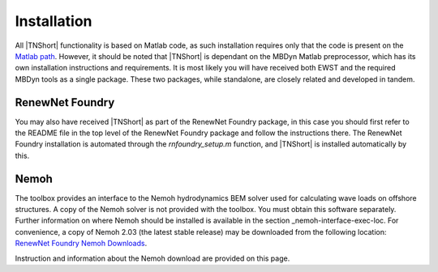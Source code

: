 Installation
************

All |TNShort| functionality is based on Matlab code, as such installation 
requires only that the code is present on the `Matlab path`_. 
However, it should be noted that |TNShort| is dependant on the MBDyn 
Matlab preprocessor, which has its own installation instructions and 
requirements. It is most likely you will have received both EWST and 
the required MBDyn tools as a single package. These two packages, 
while standalone, are closely related and developed in tandem.

.. _Matlab path: https://uk.mathworks.com/help/matlab/matlab_env/what-is-the-matlab-search-path.html


RenewNet Foundry
================

You may also have received |TNShort| as part of the RenewNet Foundry 
package, in this case you should first refer to the README file in 
the top level of the RenewNet Foundry package and follow the 
instructions there. The RenewNet Foundry installation is automated 
through the `rnfoundry_setup.m` function, and |TNShort| is installed 
automatically by this.

Nemoh
=====

The toolbox provides an interface to the Nemoh hydrodynamics BEM 
solver used for calculating wave loads on offshore structures. A 
copy of the Nemoh solver is not provided with the toolbox. You must 
obtain this software separately. Further information on where Nemoh 
should be installed is available in the section 
_nemoh-interface-exec-loc. For convenience, a copy of Nemoh 2.03 
(the latest stable release) may be downloaded from the following 
location: `RenewNet Foundry Nemoh Downloads`_. 

.. _RenewNet Foundry Nemoh Downloads : https://sourceforge.net/projects/rnfoundry/files/Nemoh/

Instruction and information about the Nemoh download are provided on 
this page.
